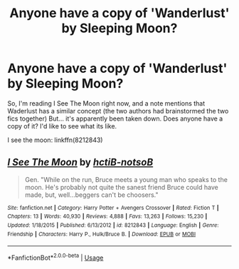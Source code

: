 #+TITLE: Anyone have a copy of 'Wanderlust' by Sleeping Moon?

* Anyone have a copy of 'Wanderlust' by Sleeping Moon?
:PROPERTIES:
:Author: hrmdurr
:Score: 5
:DateUnix: 1597014937.0
:DateShort: 2020-Aug-10
:FlairText: Request
:END:
So, I'm reading I See The Moon right now, and a note mentions that Waderlust has a similar concept (the two authors had brainstormed the two fics together) But... it's apparently been taken down. Does anyone have a copy of it? I'd like to see what its like.

I see the moon: linkffn(8212843)


** [[https://www.fanfiction.net/s/8212843/1/][*/I See The Moon/*]] by [[https://www.fanfiction.net/u/1537229/hctiB-notsoB][/hctiB-notsoB/]]

#+begin_quote
  Gen. "While on the run, Bruce meets a young man who speaks to the moon. He's probably not quite the sanest friend Bruce could have made, but, well...beggers can't be choosers."
#+end_quote

^{/Site/:} ^{fanfiction.net} ^{*|*} ^{/Category/:} ^{Harry} ^{Potter} ^{+} ^{Avengers} ^{Crossover} ^{*|*} ^{/Rated/:} ^{Fiction} ^{T} ^{*|*} ^{/Chapters/:} ^{13} ^{*|*} ^{/Words/:} ^{40,930} ^{*|*} ^{/Reviews/:} ^{4,888} ^{*|*} ^{/Favs/:} ^{13,263} ^{*|*} ^{/Follows/:} ^{15,230} ^{*|*} ^{/Updated/:} ^{1/18/2015} ^{*|*} ^{/Published/:} ^{6/13/2012} ^{*|*} ^{/id/:} ^{8212843} ^{*|*} ^{/Language/:} ^{English} ^{*|*} ^{/Genre/:} ^{Friendship} ^{*|*} ^{/Characters/:} ^{Harry} ^{P.,} ^{Hulk/Bruce} ^{B.} ^{*|*} ^{/Download/:} ^{[[http://www.ff2ebook.com/old/ffn-bot/index.php?id=8212843&source=ff&filetype=epub][EPUB]]} ^{or} ^{[[http://www.ff2ebook.com/old/ffn-bot/index.php?id=8212843&source=ff&filetype=mobi][MOBI]]}

--------------

*FanfictionBot*^{2.0.0-beta} | [[https://github.com/tusing/reddit-ffn-bot/wiki/Usage][Usage]]
:PROPERTIES:
:Author: FanfictionBot
:Score: 1
:DateUnix: 1597014958.0
:DateShort: 2020-Aug-10
:END:

